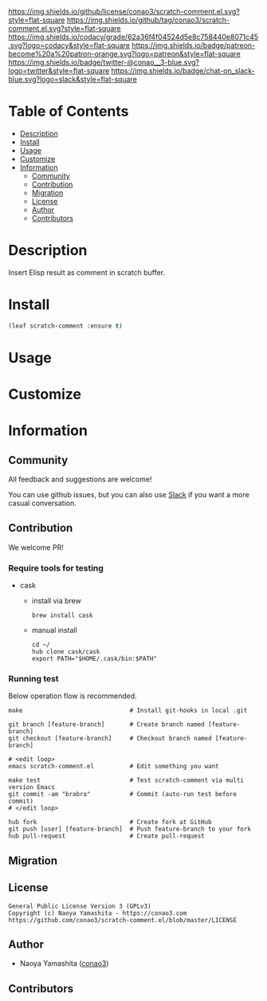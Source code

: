 #+author: conao3
#+date: <2020-03-20 Fri>

[[https://github.com/conao3/scratch-comment.el][https://raw.githubusercontent.com/conao3/files/master/blob/headers/png/scratch-comment.el.png]]
[[https://github.com/conao3/scratch-comment.el/blob/master/LICENSE][https://img.shields.io/github/license/conao3/scratch-comment.el.svg?style=flat-square]]
[[https://github.com/conao3/scratch-comment.el/releases][https://img.shields.io/github/tag/conao3/scratch-comment.el.svg?style=flat-square]]
[[https://github.com/conao3/scratch-comment.el/actions][https://github.com/conao3/scratch-comment.el/workflows/Main%20workflow/badge.svg]]
[[https://app.codacy.com/project/conao3/scratch-comment.el/dashboard][https://img.shields.io/codacy/grade/62a36f4f04524d5e8c758440e8071c45.svg?logo=codacy&style=flat-square]]
[[https://www.patreon.com/conao3][https://img.shields.io/badge/patreon-become%20a%20patron-orange.svg?logo=patreon&style=flat-square]]
[[https://twitter.com/conao_3][https://img.shields.io/badge/twitter-@conao__3-blue.svg?logo=twitter&style=flat-square]]
[[https://conao3-support.slack.com/join/shared_invite/enQtNjUzMDMxODcyMjE1LWUwMjhiNTU3Yjk3ODIwNzAxMTgwOTkxNmJiN2M4OTZkMWY0NjI4ZTg4MTVlNzcwNDY2ZjVjYmRiZmJjZDU4MDE][https://img.shields.io/badge/chat-on_slack-blue.svg?logo=slack&style=flat-square]]

* Table of Contents
- [[#description][Description]]
- [[#install][Install]]
- [[#usage][Usage]]
- [[#customize][Customize]]
- [[#information][Information]]
  - [[#community][Community]]
  - [[#contribution][Contribution]]
  - [[#migration][Migration]]
  - [[#license][License]]
  - [[#author][Author]]
  - [[#contributors][Contributors]]

* Description
Insert Elisp result as comment in scratch buffer.

[[https://github.com/conao3/scratch-comment.el][https://raw.githubusercontent.com/conao3/files/master/blob/scratch-comment.el/scratch-comment.gif]]

* Install
#+begin_src emacs-lisp
  (leaf scratch-comment :ensure t)
#+end_src

* Usage

* Customize

* Information
** Community
All feedback and suggestions are welcome!

You can use github issues, but you can also use [[https://conao3-support.slack.com/join/shared_invite/enQtNjUzMDMxODcyMjE1LWUwMjhiNTU3Yjk3ODIwNzAxMTgwOTkxNmJiN2M4OTZkMWY0NjI4ZTg4MTVlNzcwNDY2ZjVjYmRiZmJjZDU4MDE][Slack]]
if you want a more casual conversation.

** Contribution
We welcome PR!

*** Require tools for testing
- cask
  - install via brew
    #+begin_src shell
      brew install cask
    #+end_src

  - manual install
    #+begin_src shell
      cd ~/
      hub clone cask/cask
      export PATH="$HOME/.cask/bin:$PATH"
    #+end_src

*** Running test
Below operation flow is recommended.
#+begin_src shell
  make                              # Install git-hooks in local .git

  git branch [feature-branch]       # Create branch named [feature-branch]
  git checkout [feature-branch]     # Checkout branch named [feature-branch]

  # <edit loop>
  emacs scratch-comment.el          # Edit something you want

  make test                         # Test scratch-comment via multi version Emacs
  git commit -am "brabra"           # Commit (auto-run test before commit)
  # </edit loop>

  hub fork                          # Create fork at GitHub
  git push [user] [feature-branch]  # Push feature-branch to your fork
  hub pull-request                  # Create pull-request
#+end_src

** Migration

** License
#+begin_example
  General Public License Version 3 (GPLv3)
  Copyright (c) Naoya Yamashita - https://conao3.com
  https://github.com/conao3/scratch-comment.el/blob/master/LICENSE
#+end_example

** Author
- Naoya Yamashita ([[https://github.com/conao3][conao3]])

** Contributors
